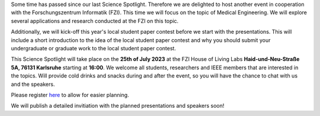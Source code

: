 .. title: Science Spotlight: Medical Engineering & Local Paper Student Contest - Save the Date
.. slug: ankundigung-ieee-sb-ka-spotlight-medeng
.. date: 2023-07-03 23:28:46 UTC+02:00
.. tags: 
.. category: 
.. link: 
.. description: 
.. type: text
.. author: Andrej


Some time has passed since our last Science Spotlight. Therefore we are delighted to host another event in cooperation with the Forschungszentrum Informatik (FZI). This time we will focus on the topic of Medical Engineering. We will explore several applications and research conducted at the FZI on this topic.

Additionally, we will kick-off this year's local student paper contest before we start with the presentations. This will include a short introduction to the idea of the local student paper contest and why you should submit your undergraduate or graduate work to the local student paper contest.

This Science Spotlight will take place on the **25th of July 2023** at the FZI House of Living Labs **Haid-und-Neu-Straße 5A, 76131 Karlsruhe** starting at **16:00**.
We welcome all students, researchers and IEEE members that are interested in the topics. Will provide cold drinks and snacks during and after the event, so you will have the chance to chat with us and the speakers.

Please register `here <https://events.vtools.ieee.org/m/365913>`_ to allow for easier planning.

We will publish a detailed invitiation with the planned presentations and speakers soon!
